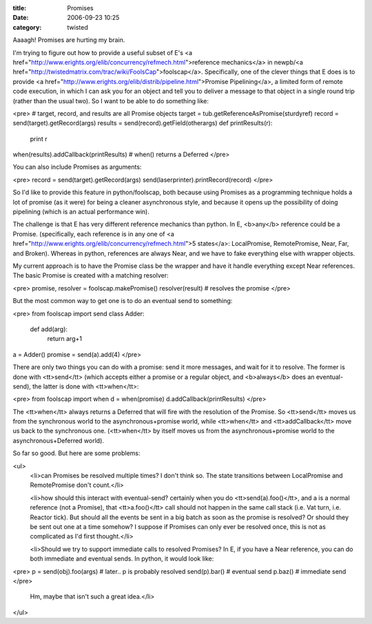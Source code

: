 :title: Promises
:date: 2006-09-23 10:25
:category: twisted

Aaaagh! Promises are hurting my brain.

I'm trying to figure out how to provide a useful subset of E's <a
href="http://www.erights.org/elib/concurrency/refmech.html">reference
mechanics</a> in newpb/<a
href="http://twistedmatrix.com/trac/wiki/FoolsCap">foolscap</a>.
Specifically, one of the clever things that E does is to provide <a
href="http://www.erights.org/elib/distrib/pipeline.html">Promise
Pipelining</a>, a limited form of remote code execution, in which I can ask
you for an object and tell you to deliver a message to that object in a
single round trip (rather than the usual two). So I want to be able to do
something like:

<pre>
# target, record, and results are all Promise objects
target = tub.getReferenceAsPromise(sturdyref)
record = send(target).getRecord(args)
results = send(record).getField(otherargs)
def printResults(r):
  print r
when(results).addCallback(printResults) # when() returns a Deferred
</pre>

You can also include Promises as arguments:

<pre>
record = send(target).getRecord(args)
send(laserprinter).printRecord(record)
</pre>

So I'd like to provide this feature in python/foolscap, both because using
Promises as a programming technique holds a lot of promise (as it were) for
being a cleaner asynchronous style, and because it opens up the possibility
of doing pipelining (which is an actual performance win).

The challenge is that E has very different reference mechanics than python.
In E, <b>any</b> reference could be a Promise. (specifically, each reference
is in any one of <a
href="http://www.erights.org/elib/concurrency/refmech.html">5 states</a>:
LocalPromise, RemotePromise, Near, Far, and Broken). Whereas in python,
references are always Near, and we have to fake everything else with wrapper
objects.

My current approach is to have the Promise class be the wrapper and have it
handle everything except Near references. The basic Promise is created with a
matching resolver:

<pre>
promise, resolver = foolscap.makePromise()
resolver(result) # resolves the promise
</pre>

But the most common way to get one is to do an eventual send to something:

<pre>
from foolscap import send
class Adder:
  def add(arg):
    return arg+1
a = Adder()
promise = send(a).add(4)
</pre>

There are only two things you can do with a promise: send it more messages,
and wait for it to resolve. The former is done with <tt>send</tt> (which
accepts either a promise or a regular object, and <b>always</b> does an
eventual-send), the latter is done with <tt>when</tt>:

<pre>
from foolscap import when
d = when(promise)
d.addCallback(printResults)
</pre>

The <tt>when</tt> always returns a Deferred that will fire with the
resolution of the Promise. So <tt>send</tt> moves us from the synchronous
world to the asynchronous+promise world, while <tt>when</tt> and
<tt>addCallback</tt> move us back to the synchronous one. (<tt>when</tt> by
itself moves us from the asynchronous+promise world to the
asynchronous+Deferred world).

So far so good. But here are some problems:

<ul>
  <li>can Promises be resolved multiple times? I don't think so. The state
  transitions between LocalPromise and RemotePromise don't count.</li>

  <li>how should this interact with eventual-send? certainly when you do
  <tt>send(a).foo()</tt>, and a is a normal reference (not a Promise), that
  <tt>a.foo()</tt> call should not happen in the same call stack (i.e. Vat
  turn, i.e. Reactor tick). But should all the events be sent in a big batch
  as soon as the promise is resolved? Or should they be sent out one at a time
  somehow? I suppose if Promises can only ever be resolved once, this is not
  as complicated as I'd first thought.</li>

  <li>Should we try to support immediate calls to resolved Promises? In E, if
  you have a Near reference, you can do both immediate and eventual sends. In
  python, it would look like:
  
<pre>
p = send(obj).foo(args)
# later.. p is probably resolved
send(p).bar() # eventual send
p.baz() # immediate send
</pre>

 Hm, maybe that isn't such a great idea.</li>
</ul>
